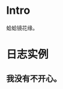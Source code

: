 * Intro
蛤蛤镜花缘。

* 日志实例

** 我没有不开心。
   
[[http://sayjb.com/wp-content/uploads/2017/06/unnamed-file-53.jpg]]

